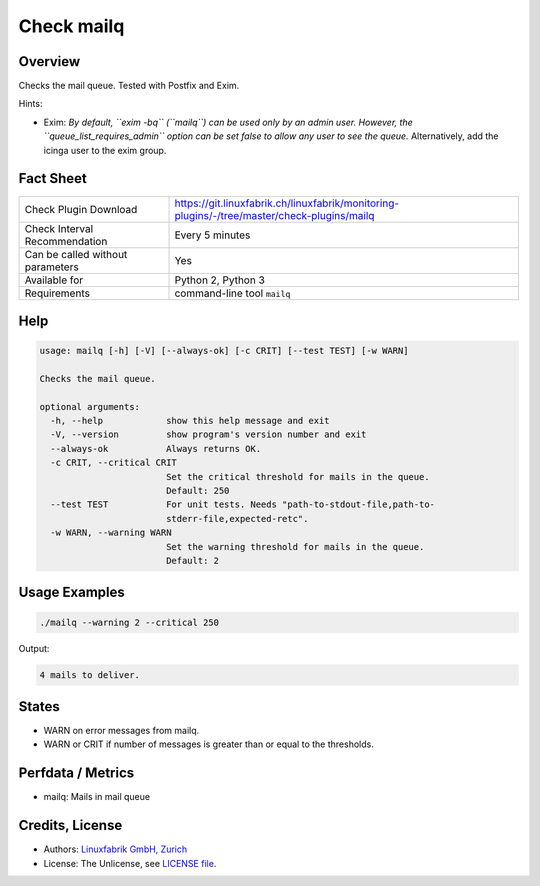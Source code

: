 Check mailq
===========

Overview
--------

Checks the mail queue. Tested with Postfix and Exim.

Hints:

* Exim: *By default, ``exim -bq`` (``mailq``) can be used only by an admin user. However, the ``queue_list_requires_admin`` option can be set false to allow any user to see the queue.* Alternatively, add the icinga user to the exim group.


Fact Sheet
----------

.. csv-table::
    :widths: 30, 70
    
    "Check Plugin Download",                "https://git.linuxfabrik.ch/linuxfabrik/monitoring-plugins/-/tree/master/check-plugins/mailq"
    "Check Interval Recommendation",        "Every 5 minutes"
    "Can be called without parameters",     "Yes"
    "Available for",                        "Python 2, Python 3"
    "Requirements",                         "command-line tool ``mailq``"


Help
----

.. code-block:: text

    usage: mailq [-h] [-V] [--always-ok] [-c CRIT] [--test TEST] [-w WARN]

    Checks the mail queue.

    optional arguments:
      -h, --help            show this help message and exit
      -V, --version         show program's version number and exit
      --always-ok           Always returns OK.
      -c CRIT, --critical CRIT
                            Set the critical threshold for mails in the queue.
                            Default: 250
      --test TEST           For unit tests. Needs "path-to-stdout-file,path-to-
                            stderr-file,expected-retc".
      -w WARN, --warning WARN
                            Set the warning threshold for mails in the queue.
                            Default: 2


Usage Examples
--------------

.. code-block:: bash

    ./mailq --warning 2 --critical 250
    
Output:

.. code-block:: text

    4 mails to deliver.


States
------

* WARN on error messages from mailq.
* WARN or CRIT if number of messages is greater than or equal to the thresholds.


Perfdata / Metrics
------------------

* mailq: Mails in mail queue


Credits, License
----------------

* Authors: `Linuxfabrik GmbH, Zurich <https://www.linuxfabrik.ch>`_
* License: The Unlicense, see `LICENSE file <https://git.linuxfabrik.ch/linuxfabrik/monitoring-plugins/-/blob/master/LICENSE>`_.
